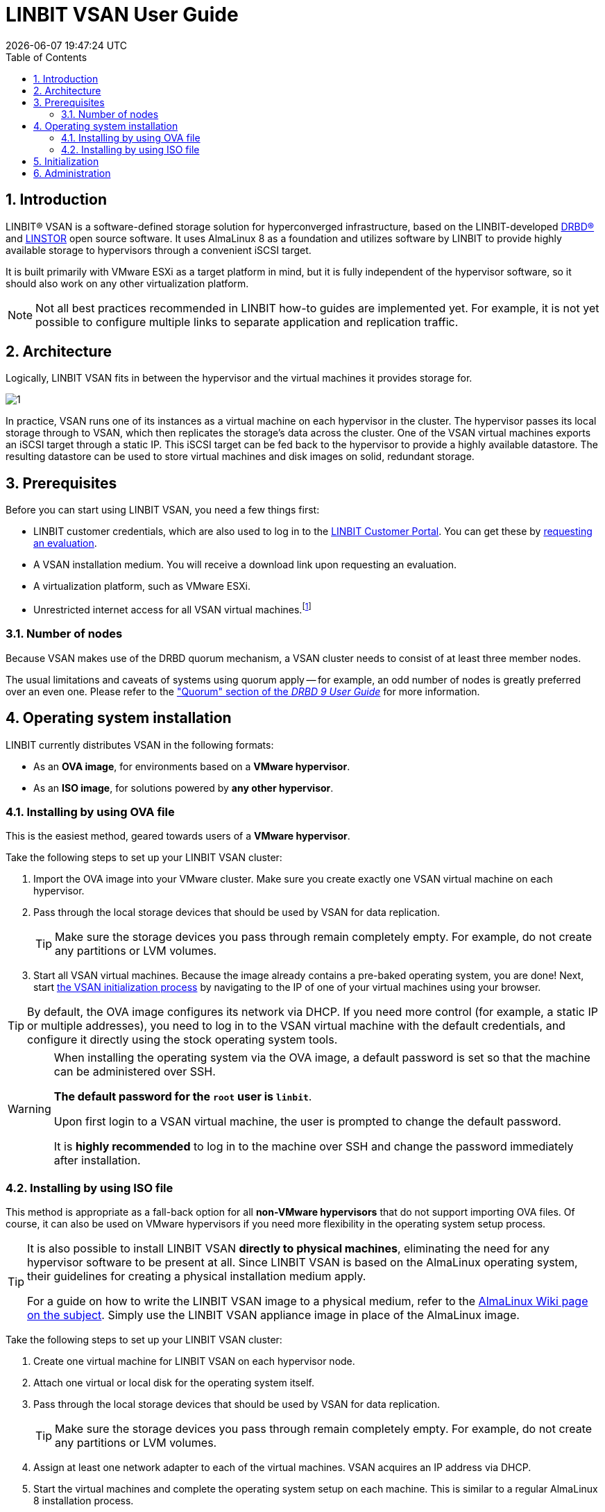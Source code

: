[[s-vsan-user-guide]]
:toc:
:icons: font
:icon-set: fa
:sectnums:

[[s-linbit-vsan-user_guide]]
= LINBIT VSAN User Guide
{docdatetime}

[[s-intro]]
== Introduction
LINBIT(R) VSAN is a software-defined storage solution for hyperconverged infrastructure, based on the LINBIT-developed link:https://github.com/LINBIT/drbd[DRBD(R)] and link:https://github.com/LINBIT/linstor-server[LINSTOR] open source software. It uses AlmaLinux 8 as a foundation and utilizes software by LINBIT to provide highly available storage to hypervisors through a convenient iSCSI target.

It is built primarily with VMware ESXi as a target platform in mind, but it is fully independent of the hypervisor software, so it should also work on any other virtualization platform.

NOTE: Not all best practices recommended in LINBIT how-to guides are implemented yet.
For example, it is not yet possible to configure multiple links to separate application and replication traffic.

[[s-architecture]]
== Architecture

Logically, LINBIT VSAN fits in between the hypervisor and the virtual machines it provides storage for.

image::images/vsan-architecture.svg[1]

In practice, VSAN runs one of its instances as a virtual machine on each hypervisor in the cluster.
The hypervisor passes its local storage through to VSAN, which then replicates the storage's data across the cluster.
One of the VSAN virtual machines exports an iSCSI target through a static IP.
This iSCSI target can be fed back to the hypervisor to provide a highly available datastore.
The resulting datastore can be used to store virtual machines and disk images on solid, redundant storage.

[[s-prerequisites]]
== Prerequisites

Before you can start using LINBIT VSAN, you need a few things first:

- LINBIT customer credentials, which are also used to log in to the link:https://my.linbit.com/[LINBIT Customer Portal]. You can get these by link:https://www.linbit.com/request-linstor-vsan-download/[requesting an evaluation].
- A VSAN installation medium. You will receive a download link upon requesting an evaluation.
- A virtualization platform, such as VMware ESXi.
- Unrestricted internet access for all VSAN virtual machines.footnote:[Internet access is only required during the initial setup, not for continued operation.]

[[s-node-count]]
=== Number of nodes
Because VSAN makes use of the DRBD quorum mechanism, a VSAN cluster needs to consist of at least three member nodes.

The usual limitations and caveats of systems using quorum apply -- for example, an odd number of nodes is greatly preferred over an even one.
Please refer to the https://www.linbit.com/drbd-user-guide/drbd-guide-9_0-en/#s-feature-quorum["Quorum" section of the _DRBD 9 User Guide_] for more information.

[[s-installation]]
== Operating system installation
LINBIT currently distributes VSAN in the following formats:

* As an *OVA image*, for environments based on a *VMware hypervisor*.
* As an *ISO image*, for solutions powered by *any other hypervisor*.

[[s-installation-ova]]
=== Installing by using OVA file

This is the easiest method, geared towards users of a *VMware hypervisor*.

Take the following steps to set up your LINBIT VSAN cluster:

1. Import the OVA image into your VMware cluster. Make sure you create exactly one VSAN virtual machine on each hypervisor.
2. Pass through the local storage devices that should be used by VSAN for data replication.
+
TIP: Make sure the storage devices you pass through remain completely empty. For example, do not create any partitions or LVM volumes.

3. Start all VSAN virtual machines. Because the image already contains a pre-baked operating system, you are done! Next, start <<p-initialization,the VSAN initialization process>> by navigating to the IP of one of your virtual machines using your browser.

TIP: By default, the OVA image configures its network via DHCP. If you need more control (for example, a static IP or multiple addresses), you need to log in to the VSAN virtual machine with the default credentials, and configure it directly using the stock operating system tools.

[WARNING]
====
When installing the operating system via the OVA image, a default password is set so that the machine can be administered over SSH.

*The default password for the `root` user is `linbit`*.

Upon first login to a VSAN virtual machine, the user is prompted to change the default password.

It is *highly recommended* to log in to the machine over SSH and change the password immediately after installation.
====

[[s-installation-iso]]
=== Installing by using ISO file

This method is appropriate as a fall-back option for all *non-VMware hypervisors* that do not support importing OVA files.
Of course, it can also be used on VMware hypervisors if you need more flexibility in the operating system setup process.

[TIP]
====
It is also possible to install LINBIT VSAN *directly to physical machines*, eliminating the need for any hypervisor software
to be present at all. Since LINBIT VSAN is based on the AlmaLinux operating system, their guidelines for creating a
physical installation medium apply.

For a guide on how to write the LINBIT VSAN image to a physical medium, refer to the
link:https://wiki.almalinux.org/LiveMedia.html#how-to-download-and-write-images[AlmaLinux Wiki page on the subject].
Simply use the LINBIT VSAN appliance image in place of the AlmaLinux image.
====

Take the following steps to set up your LINBIT VSAN cluster:

1. Create one virtual machine for LINBIT VSAN on each hypervisor node.
2. Attach one virtual or local disk for the operating system itself.
3. Pass through the local storage devices that should be used by VSAN for data replication.
+
TIP: Make sure the storage devices you pass through remain completely empty. For example, do not create any partitions or LVM volumes.
4. Assign at least one network adapter to each of the virtual machines. VSAN acquires an IP address via DHCP.
5. Start the virtual machines and complete the operating system setup on each machine. This is similar to a regular AlmaLinux 8 installation process.
+
WARNING: Do not use a Kickstart file to automate the installation process. The VSAN ISO already contains a Kickstart file to customize certain aspects of the AlmaLinux 8 installer; providing an additional Kickstart file will cause conflicts.
+
TIP: Make sure you take note of the special requirements regarding <<s-iso-networking,Networking>> and <<s-iso-time,Time>> during the setup process.
6. Done! Next, start <<p-initialization,the VSAN initialization process>> by navigating to the IP of one of your virtual machines using your browser.

[[s-iso-networking]]
==== Networking

VSAN relies on a network connection being made available on boot. By default, the AlmaLinux installer configures the network interface to *not* automatically connect.

Please make sure that, when configuring the network interface, the "Connect automatically with priority" checkbox is checked.

[[img-connect-automatically]]
image::images/vsan-connect-automatically.png[screen grab showing editing a network connection in VSAN to connect automatically]

[[s-iso-time]]
==== Time

In a cluster of multiple servers, it is important to ensure that the clocks of the individual nodes are in sync with each other.

This is easiest achieved by using NTP (Network Time Protocol). Please make sure that NTP is enabled in the AlmaLinux setup and that the nodes' clocks are synchronized after the installation is done.

[[p-initialization]]
== Initialization

After the operating system is installed and all VSAN virtual machines are booted, you can proceed to set up your VSAN cluster.

[TIP]
====
To ensure the setup experience is as smooth as possible, make sure you meet the following requirements before starting the initialization process:

* You have your LINBIT customer credentials at hand.
* All VSAN virtual machines can access the internet *without restrictions*.
* Check the https://my.linbit.com/[LINBIT Customer Portal] and verify that you are authorized to register the correct number of nodes.
====

To get started, navigate to the IP address of one VSAN virtual machine with your browser.

If you are not sure what the IP address of your virtual machine is, refer to the helpful message VSAN prints to the console and when logging in over SSH:

----
Welcome to LINBIT VSAN version 0.9.12

Please visit the following URL in your
browser to start the setup process:

https://192.168.122.190:443

Last login: Mon May 10 14:26:07 2021 from 192.168.122.1
[root@uninitialized-2704efc50652198ea06592f8 ~]#
----

VSAN gives you a one-stop Web UI wizard to configure the storage cluster. Follow the instructions in the wizard to complete the installation.

Step-by-step screenshots can be found on the link:https://www.linbit.com/linbit-vsan-software-defined-storage-for-vmware%e2%80%8b/[the LINBIT website], and there is a link:https://www.youtube.com/watch?v=m8G7l3CHugg[walk-through video].

TIP: For general help with the terms and concepts used during the setup, refer to the https://www.linbit.com/drbd-user-guide/linstor-guide-1_0-en/[LINSTOR User Guide].

[[p-administration]]
== Administration
The VSAN Web UI intentionally offers relatively minimal administration and monitoring capabilities.

One of design philosophies behind VSAN is that, after the setup is completed, it should be as close to a regular Linux system as possible.

So, if you are familiar with the technologies under the hood, you are free to directly use the underlying operating system and treat it as a standard AlmaLinux-based LINSTOR cluster.
